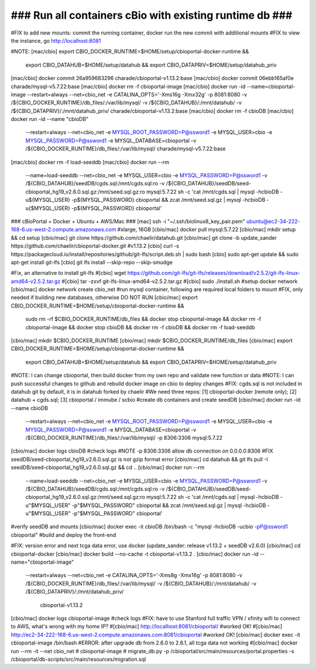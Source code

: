 ### Run all containers cBio with existing runtime db ###
========================================================

#FIX to add new mounts: commit the running container, docker run the new commit with additional mounts
#FIX to view the instance, go http://localhost:8081

#NOTE: 
[mac/cbio] export CBIO_DOCKER_RUNTIME=$HOME/setup/cbioportal-docker-runtime && \
  export CBIO_DATAHUB=$HOME/setup/datahub && \
  export CBIO_DATAPRIV=$HOME/setup/datahub_priv
[mac/cbio] docker commit 26a959683296 charade/cbioportal-v1.13.2:base
[mac/cbio] docker commit 06ebb165af0e charade/mysql-v5.7.22:base
[mac/cbio] docker rm -f cbioportal-image
[mac/cbio] docker run -id --name=cbioportal-image   --restart=always   --net=cbio_net   -e CATALINA_OPTS='-Xms16g -Xmx32g'   -p 8081:8080   -v /${CBIO_DOCKER_RUNTIME}/db_files/:/var/lib/mysql/   -v /${CBIO_DATAHUB}/:/mnt/datahub/   -v /${CBIO_DATAPRIV}/:/mnt/datahub_priv/    charade/cbioportal-v1.13.2:base
[mac/cbio] docker rm -f cbioDB
[mac/cbio] docker run -id --name "cbioDB" \
  --restart=always \
  --net=cbio_net \
  -e MYSQL_ROOT_PASSWORD=P@ssword1 \
  -e MYSQL_USER=cbio \
  -e MYSQL_PASSWORD=P@ssword1 \
  -e MYSQL_DATABASE=cbioportal \
  -v /${CBIO_DOCKER_RUNTIME}/db_files/:/var/lib/mysql/ \
  charade/mysql-v5.7.22:base
[mac/cbio] docker rm -f load-seeddb
[mac/cbio] docker run --rm \
  --name=load-seeddb \
  --net=cbio_net \
  -e MYSQL_USER=cbio \
  -e MYSQL_PASSWORD=P@ssword1 \
  -v /${CBIO_DATAHUB}/seedDB/cgds.sql:/mnt/cgds.sql:ro \
  -v /${CBIO_DATAHUB}/seedDB/seed-cbioportal_hg19_v2.6.0.sql.gz:/mnt/seed.sql.gz:ro mysql:5.7.22 \
  sh -c 'cat /mnt/cgds.sql | mysql -hcbioDB -u${MYSQL_USER} -p${MYSQL_PASSWORD} cbioportal \
  && zcat /mnt/seed.sql.gz |  mysql -hcbioDB -u{$MYSQL_USER} -p${MYSQL_PASSWORD} cbioportal'

### cBioPortal + Docker + Ubuntu + AWS/Mac ###
[mac] ssh -i "~/.ssh/biolinux8_key_pair.pem" ubuntu@ec2-34-222-168-6.us-west-2.compute.amazonaws.com #xlarge, 16GB
[cbio/mac] docker pull mysql:5.7.22
[cbio/mac] mkdir setup && cd setup
[cbio/mac] git clone https://github.com/chaelir/datahub.git
[cbio/mac] git clone -b update_sander https://github.com/chaelir/cbioportal-docker.git #v1.13.2
[cbio] curl -s https://packagecloud.io/install/repositories/github/git-lfs/script.deb.sh | sudo bash
[cbio] sudo apt-get update && sudo apt-get install git-lfs
[cbio] git lfs install --skip-repo --skip-smudge

#Fix, an alternative to install git-lfs
#[cbio] wget https://github.com/git-lfs/git-lfs/releases/download/v2.5.2/git-lfs-linux-amd64-v2.5.2.tar.gz
#[cbio] tar -zxvf git-lfs-linux-amd64-v2.5.2.tar.gz
#[cbio] sudo ./install.sh
#setup docker network
[cbio/mac] docker network create cbio_net
#run mysql container, following are required local folders to mount
#FIX, only needed if building new databases, otherwise DO NOT RUN
[cbio/mac] export CBIO_DOCKER_RUNTIME=$HOME/setup/cbioportal-docker-runtime && \
  sudo rm -rf $CBIO_DOCKER_RUNTIME/db_files && \
  docker stop cbioportal-image && \
  docker rm -f cbioportal-image && \
  docker stop cbioDB && \
  docker rm -f cbioDB && \
  docker rm -f load-seeddb
[cbio/mac] mkdir $CBIO_DOCKER_RUNTIME
[cbio/mac] mkdir $CBIO_DOCKER_RUNTIME/db_files
[cbio/mac] export CBIO_DOCKER_RUNTIME=$HOME/setup/cbioportal-docker-runtime && \
  export CBIO_DATAHUB=$HOME/setup/datahub && \
  export CBIO_DATAPRIV=$HOME/setup/datahub_priv
#NOTE: I can change cbioportal, then build docker from my own repo and validate new function or data
#NOTE: I can push successful changes to github and rebuild docker image on cbio to deploy changes
#FIX: cgds.sql is not included in datahub git by default, it is in datahub forked by chaelir
#We need three repos: [1] cbioportal-docker (remote only); [2] datahub + cgds.sql; [3] cbioportal / immube / scbio
#create db containers and create seedDB
[cbio/mac] docker run -id --name cbioDB \
  --restart=always \
  --net=cbio_net \
  -e MYSQL_ROOT_PASSWORD=P@ssword1 \
  -e MYSQL_USER=cbio \
  -e MYSQL_PASSWORD=P@ssword1 \
  -e MYSQL_DATABASE=cbioportal \
  -v /${CBIO_DOCKER_RUNTIME}/db_files/:/var/lib/mysql/ \
  -p 8306:3306 \
  mysql:5.7.22
[cbio/mac] docker logs cbioDB #check logs
#NOTE -p 8306:3306 allow db connection on 0.0.0.0:8306
#FIX seedDB/seed-cbioportal_hg19_v2.6.0.sql.gz is not gzip format error
[cbio/mac] cd datahub && git lfs pull -I seedDB/seed-cbioportal_hg19_v2.6.0.sql.gz && cd ..
[cbio/mac] docker run --rm \
  --name=load-seeddb \
  --net=cbio_net \
  -e MYSQL_USER=cbio \
  -e MYSQL_PASSWORD=P@ssword1 \
  -v /${CBIO_DATAHUB}/seedDB/cgds.sql:/mnt/cgds.sql:ro \
  -v /${CBIO_DATAHUB}/seedDB/seed-cbioportal_hg19_v2.6.0.sql.gz:/mnt/seed.sql.gz:ro mysql:5.7.22 \
  sh -c 'cat /mnt/cgds.sql | mysql -hcbioDB -u"$MYSQL_USER" -p"$MYSQL_PASSWORD" cbioportal \
  && zcat /mnt/seed.sql.gz |  mysql -hcbioDB -u"$MYSQL_USER" -p"$MYSQL_PASSWORD" cbioportal'
#verify seedDB and mounts
[cbio/mac] docker exec -it cbioDB /bin/bash -c "mysql -hcbioDB -ucbio -pP@ssword1 cbioportal"
#build and deploy the front-end

#FIX: version error and next tcga data error, use docker (update_sander: release v1.13.2 + seedDB v2.6.0)
[cbio/mac] cd cbioportal-docker
[cbio/mac] docker build --no-cache -t cbioportal-v1.13.2 .
[cbio/mac] docker run -id --name="cbioportal-image" \
  --restart=always \
  --net=cbio_net \
  -e CATALINA_OPTS='-Xms8g -Xmx16g' \
  -p 8081:8080 \
  -v /${CBIO_DOCKER_RUNTIME}/db_files/:/var/lib/mysql/ \
  -v /${CBIO_DATAHUB}/:/mnt/datahub/ \
  -v /${CBIO_DATAPRIV}/:/mnt/datahub_priv/ \
   cbioportal-v1.13.2
[cbio/mac]  docker logs cbioportal-image #check logs
#FIX: have to use Stanford full traffic VPN / xfinity wifi to connect to AWS, what's wrong with my home IP?
#[cbio/mac] http://localhost:8081/cbioportal/ #worked OK!
#[cbio/mac] http://ec2-34-222-168-6.us-west-2.compute.amazonaws.com:8081/cbioportal #worked OK! 
[cbio/mac] docker exec -it cbioportal-image /bin/bash
#ERROR: after upgrade db from 2.6.0 to 2.6.1, all tcga data not working
#[cbio/mac] docker run --rm -it --net cbio_net \
#   cbioportal-image \
#   migrate_db.py -p /cbioportal/src/main/resources/portal.properties -s /cbioportal/db-scripts/src/main/resources/migration.sql
